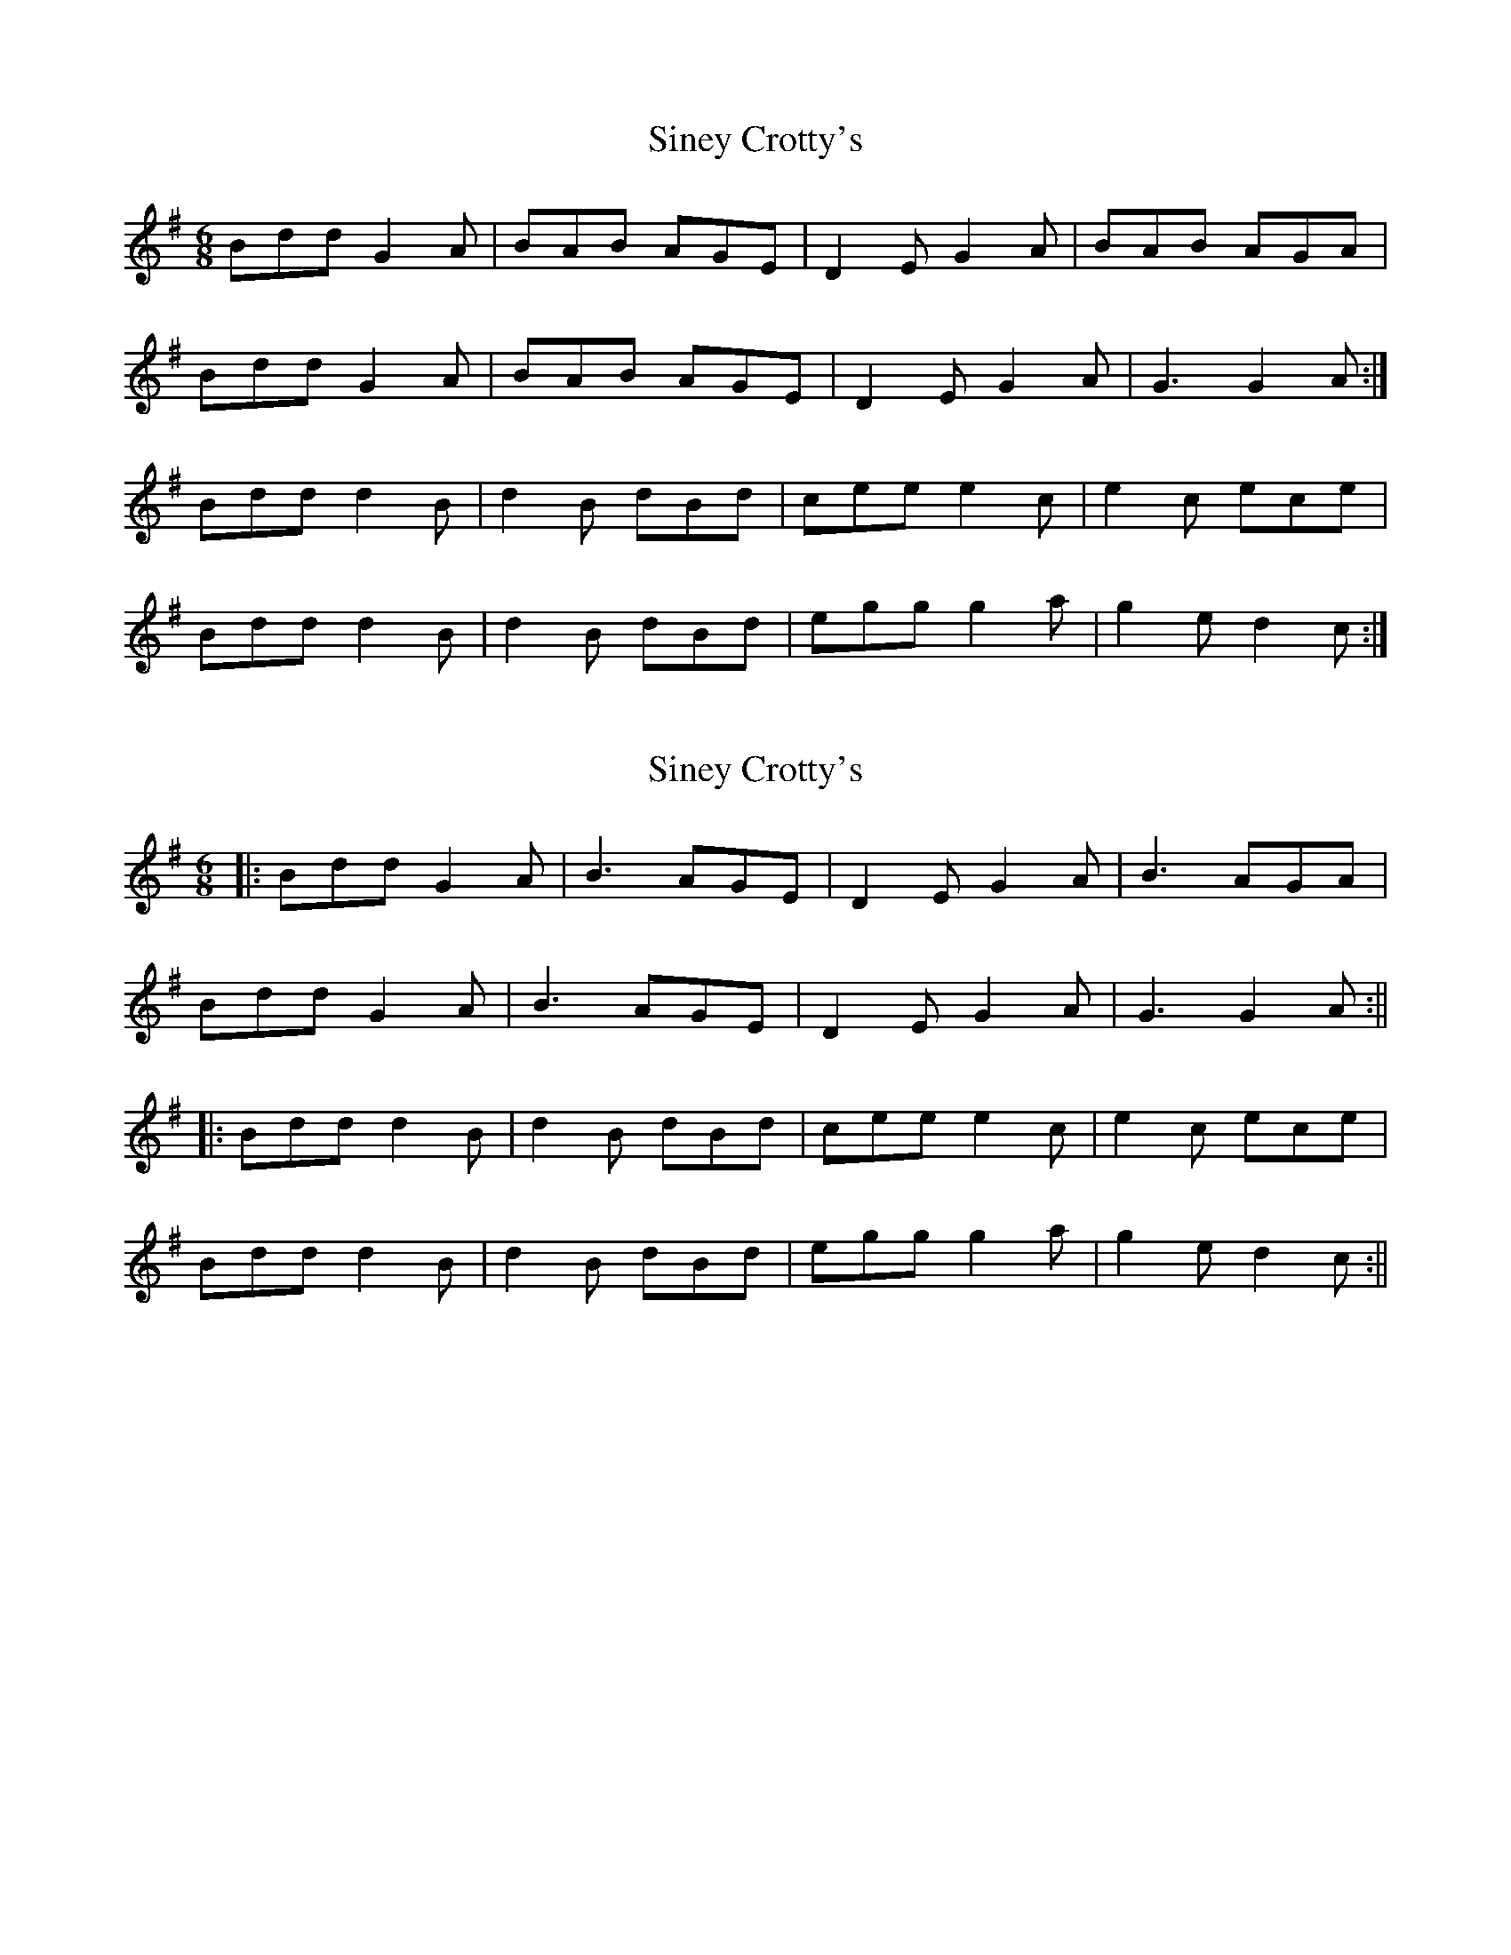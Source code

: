 X: 1
T: Siney Crotty's
Z: Kenny
S: https://thesession.org/tunes/2258#setting2258
R: jig
M: 6/8
L: 1/8
K: Gmaj
Bdd G2 A | BAB AGE | D2 E G2 A | BAB AGA |
Bdd G2 A | BAB AGE | D2 E G2 A | G3 G2 A :|
Bdd d2 B | d2 B dBd | cee e2 c | e2 c ece |
Bdd d2 B | d2 B dBd | egg g2 a | g2 e d2 c :|
X: 2
T: Siney Crotty's
Z: JACKB
S: https://thesession.org/tunes/2258#setting30853
R: jig
M: 6/8
L: 1/8
K: Gmaj
|:Bdd G2 A | B3 AGE | D2 E G2 A | B3 AGA |
Bdd G2 A | B3 AGE | D2 E G2 A | G3 G2 A :||
|:Bdd d2 B | d2 B dBd | cee e2 c | e2 c ece |
Bdd d2 B | d2 B dBd | egg g2 a | g2 e d2 c :||
